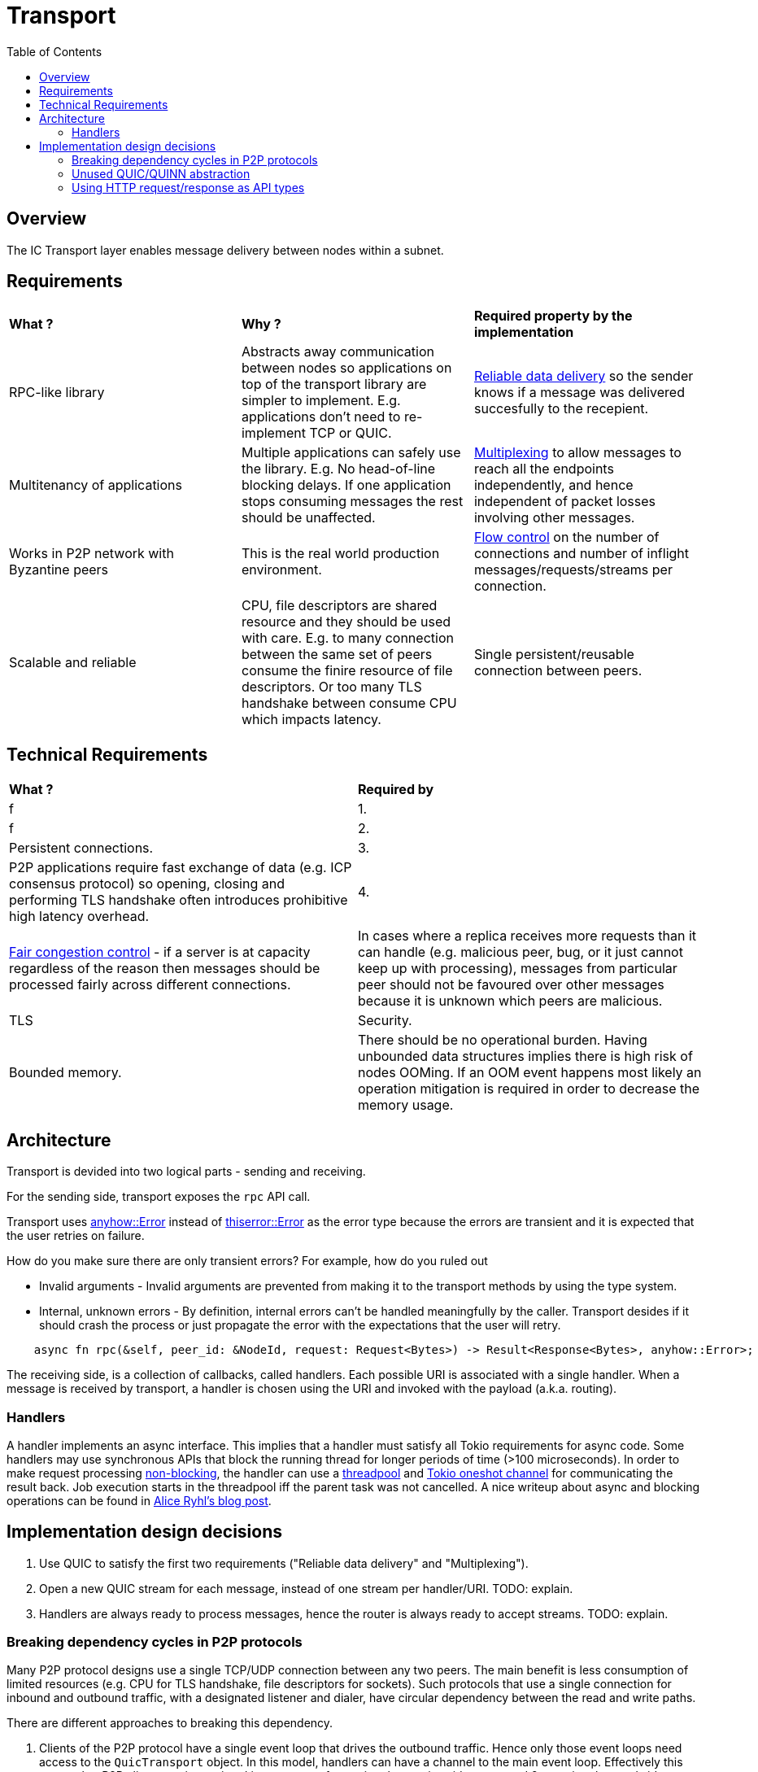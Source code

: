 
= Transport = 
:toc:

== Overview ==

The IC Transport layer enables message delivery between nodes within a subnet.

== Requirements ==

[cols="3,3,3"]
|===
| **What ?**
| **Why ?**
| **Required property by the implementation**

| RPC-like library
| Abstracts away communication between nodes so applications on top of the transport library are simpler to implement. E.g. applications don't need to re-implement TCP or QUIC.
| https://en.wikipedia.org/wiki/Reliability_(computer_networking)[Reliable data delivery] so the sender knows if a message was delivered succesfully to the recepient.

| Multitenancy of applications
| Multiple applications can safely use the library. E.g. No head-of-line blocking delays. If one application stops consuming messages the rest should be unaffected.
| https://en.wikipedia.org/wiki/Multiplexing[Multiplexing] to allow messages to reach all the endpoints independently, and hence independent of packet losses involving other messages.

| Works in P2P network with Byzantine peers
| This is the real world production environment. 
| https://en.wikipedia.org/wiki/Flow_control_(data)[Flow control] on the number of connections and number of inflight messages/requests/streams per connection.

| Scalable and reliable
| CPU, file descriptors are shared resource and they should be used with care. E.g. to many connection between the same set of peers consume the finire resource of file descriptors. Or too many TLS handshake between consume CPU which impacts latency.
| Single persistent/reusable connection between peers.

|===

== Technical Requirements ==

[cols="1,1"]
|===
| **What ?**
| **Required by**

| f 
| 1.

| f
| 2.

| Persistent connections.
| 3.

| P2P applications require fast exchange of data (e.g. ICP consensus protocol) so opening, closing and performing TLS handshake often introduces prohibitive high latency overhead.
| 4.

| https://en.wikipedia.org/wiki/Network_congestion#Congestion_control[Fair congestion control] - if a server is at capacity regardless of the reason then messages should be processed fairly across different connections.
| In cases where a replica receives more requests than it can handle (e.g. malicious peer, bug, or it just cannot keep up with processing), messages from particular peer should not be favoured over other messages because it is unknown which peers are malicious.

| TLS
| Security.


| Bounded memory.
| There should be no operational burden. Having unbounded data structures implies there is high risk of nodes OOMing. If an OOM event happens most likely an operation mitigation is required in order to decrease the memory usage.


|===


== Architecture ==

Transport is devided into two logical parts - sending and receiving.

For the sending side, transport exposes the `+rpc+` API call. 

Transport uses https://docs.rs/anyhow/latest/anyhow/struct.Error.html[anyhow::Error] instead of https://docs.rs/thiserror/latest/thiserror/derive.Error.html[thiserror::Error] as the error type 
because the errors are transient and it is expected that the user retries on failure.

How do you make sure there are only transient errors? For example, how do you ruled out

* Invalid arguments - Invalid arguments are prevented from making it to the transport methods by using the type system.
* Internal, unknown errors - By definition, internal errors can't be handled meaningfully by the caller. Transport desides if it should crash the process or just propagate the error with the expectations that the user will retry.

[source, rust]
----
    async fn rpc(&self, peer_id: &NodeId, request: Request<Bytes>) -> Result<Response<Bytes>, anyhow::Error>;
----

The receiving side, is a collection of callbacks, called handlers. Each possible URI is associated with a single handler. 
When a message is received by transport, a handler is chosen using the URI and invoked with the payload (a.k.a. routing).

=== Handlers ===

A handler implements an async interface. This implies that a handler must satisfy all Tokio requirements for async code.
Some handlers may use synchronous APIs that block the running thread for longer periods of time (>100 microseconds). 
In order to make request processing https://docs.rs/tokio/latest/tokio/task/index.html[non-blocking], the handler can use a https://docs.rs/threadpool/latest/threadpool/[threadpool] and https://docs.rs/tokio/latest/tokio/sync/oneshot/index.html[Tokio oneshot channel] for communicating the result back.
Job execution starts in the threadpool iff the parent task was not cancelled.
A nice writeup about async and blocking operations can be found in https://ryhl.io/blog/async-what-is-blocking/[Alice Ryhl's blog post].

== Implementation design decisions ==

1. Use QUIC to satisfy the first two requirements ("Reliable data delivery" and "Multiplexing").
2. Open a new QUIC stream for each message, instead of one stream per handler/URI. TODO: explain.
3. Handlers are always ready to process messages, hence the router is always ready to accept streams. TODO: explain.

=== Breaking dependency cycles in P2P protocols ===

Many P2P protocol designs use a single TCP/UDP connection between any two peers. The main benefit is less consumption of limited resources (e.g. CPU for TLS handshake, file descriptors for sockets).
Such protocols that use a single connection for inbound and outbound traffic, with a designated listener and dialer, have circular dependency between the read and write paths.

There are different approaches to breaking this dependency.

1. Clients of the P2P protocol have a single event loop that drives the outbound traffic. Hence only those event loops need access to the `+QuicTransport+` object. 
In this model, handlers can have a channel to the main event loop. Effectively this means that P2P clients are instantiated in two stages 1. creating the receive side router and 2. creating the send side event loop.

2. An alternative is instead of splitting the creation of P2P clients into send and receive sides to split the creation of the `+QuicTransport+` in two - 
creating the `+QuicTransport+` object (client side) and starting the `+QuicTransport+` event loop for establishing connections(server side). 
This approach enables the handlers to do most of the work and potentially eliminates the need for the event loop from the first approach. However, this comes at the cost of having a more shared state and contention. 
One possible implementation using this approach is to have weak references to the transport object that can be used directly in the handlers. 
As a result, when there are handlers that take the weak reference the transport object needs first to be instantiated and later started with the already constructed router.

3. Another alternative is to allow the `+QuicTransport+` to update the routes dynamically. In this case, once a connection is established it is unnatural to change the available routes from a client PoV.

=== Unused QUIC/QUINN abstraction ===

* `+QuicTransport+` doesn't send nor receive datagrams because they are not reliably delivered.
* `+QuicTransport+` doesn't use uni-directional streams. One possible situation where uni-directional
stream may make sense if a handler is infallible. Since each route and the corresponding handler is given by a client,
if a route is missing it should not be considered a failure in transport.
For comparison, https://grpc.io/docs/what-is-grpc/core-concepts/#rpc-life-cycle[all `+gRPC+` methods contain a response from the application receive side].
In addition, no +gRPC+ implementation will return https://grpc.github.io/grpc/core/md_doc_statuscodes.html[`+NOT_FOUND+`],
which is the most appropriate return code if a route is missing.

=== Using HTTP request/response as API types ===

gRPC implementations use Interface Definition Language (IDL) for describing both the service interface and the structure of the payload messages.
Since the QUIC transport is a lightweight library, no IDL is used. 

The QUIC transport library directly exposes the HTTP request and response to the client instead of introducing a custom type that wraps the payload.
There are two main reasons for this design decision:
* Reuse the HTTP request and response types to keep the code compact. This also eliminates the need to implement https://docs.rs/axum/latest/axum/index.html#extractors[extractors].
* Existing HTTP client-server can be transitioned more easily to the QUIC transport. For example, the server router can be completely reused; request building and response handling on the client stay unchanged.
